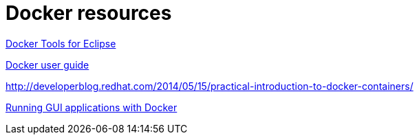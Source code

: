 [appendix]
= Docker resources

http://tools.jboss.org/blog/eclipse-for-docker-has-arrived.html[Docker Tools for Eclipse]

https://docs.docker.com/engine/userguide/dockerizing/[Docker user guide]

http://developerblog.redhat.com/2014/05/15/practical-introduction-to-docker-containers/

http://fabiorehm.com/blog/2014/09/11/running-gui-apps-with-docker/[Running GUI applications with Docker]

